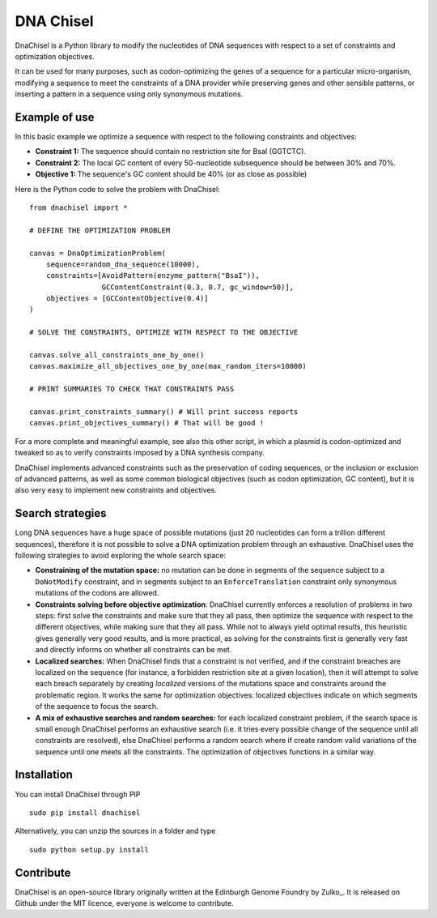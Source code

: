 DNA Chisel
==========

DnaChisel is a Python library to modify the nucleotides of DNA sequences with respect to a set of
constraints and optimization objectives.

It can be used for many purposes, such as codon-optimizing the genes of a sequence
for a particular micro-organism, modifying a sequence to meet the constraints of
a DNA provider while preserving genes and other sensible patterns, or inserting
a pattern in a sequence using only synonymous mutations.

Example of use
---------------

In this basic example we optimize a sequence with respect to the following constraints and objectives:

- **Constraint 1:** The sequence should contain no restriction site for BsaI (GGTCTC).
- **Constraint 2:** The local GC content of every 50-nucleotide subsequence should be between 30% and 70%.
- **Objective 1:** The sequence's  GC content should be 40% (or as close as possible)

Here is the Python code to solve the problem with DnaChisel:
::
    from dnachisel import *

    # DEFINE THE OPTIMIZATION PROBLEM

    canvas = DnaOptimizationProblem(
        sequence=random_dna_sequence(10000),
        constraints=[AvoidPattern(enzyme_pattern("BsaI")),
                     GCContentConstraint(0.3, 0.7, gc_window=50)],
        objectives = [GCContentObjective(0.4)]
    )

    # SOLVE THE CONSTRAINTS, OPTIMIZE WITH RESPECT TO THE OBJECTIVE

    canvas.solve_all_constraints_one_by_one()
    canvas.maximize_all_objectives_one_by_one(max_random_iters=10000)

    # PRINT SUMMARIES TO CHECK THAT CONSTRAINTS PASS

    canvas.print_constraints_summary() # Will print success reports
    canvas.print_objectives_summary() # That will be good !

For a more complete and meaningful example, see also this other script, in which
a plasmid is codon-optimized and tweaked so as to verify constraints imposed by
a DNA synthesis company.

DnaChisel implements advanced constraints such as the preservation of coding
sequences,  or the inclusion or exclusion of advanced patterns, as well as
some common biological objectives (such as codon optimization, GC content), but it
is also very easy to implement new constraints and objectives.


Search strategies
-----------------

Long DNA sequences have a huge space of possible mutations
(just 20 nucleotides can form a trillion different sequences), therefore it is not
possible to solve a DNA optimization problem through an exhaustive.
DnaChisel uses the following strategies to avoid exploring the whole search space:

- **Constraining of the mutation space:** no mutation can be done in segments of the sequence
  subject to a ``DoNotModify`` constraint, and in segments subject to an
  ``EnforceTranslation`` constraint only synonymous mutations of the codons are
  allowed.

- **Constraints solving before objective optimization**: DnaChisel currently enforces a
  resolution of problems in two steps: first solve the constraints and make sure
  that they all pass, then optimize the sequence with respect to the different
  objectives, while making sure that they all pass. While not to always yield
  optimal results, this heuristic gives generally very good results, and is more
  practical, as solving for the constraints first is generally very fast and directly
  informs on whether all constraints can be met.

- **Localized searches:** When DnaChisel finds that a constraint is not
  verified, and if the constraint breaches are localized on the
  sequence (for instance, a forbidden restriction site at a given location),
  then it will attempt to solve each breach separately
  by creating *localized* versions of the mutations space and constraints around
  the problematic region.
  It works the same for optimization objectives: localized objectives indicate
  on which segments of the sequence to focus the search.

- **A mix of exhaustive searches and random searches:** for each localized
  constraint problem, if the search space is small enough DnaChisel performs
  an exhaustive search (i.e. it tries every possible change of the sequence until
  all constraints are resolved), else DnaChisel performs a random search where
  if create random valid variations of the sequence until one meets all the
  constraints. The optimization of objectives functions in a similar way.


Installation
-------------

You can install DnaChisel through PIP
::
    sudo pip install dnachisel

Alternatively, you can unzip the sources in a folder and type
::
    sudo python setup.py install




Contribute
----------

DnaChisel is an open-source library originally written at the Edinburgh Genome Foundry by Zulko_.
It is released on Github under the MIT licence, everyone is welcome to contribute.
